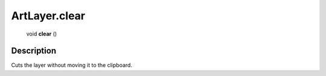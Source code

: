 .. _ArtLayer.clear:

================================================
ArtLayer.clear
================================================

   void **clear** ()




Description
-----------

Cuts the layer without moving it to the clipboard.




